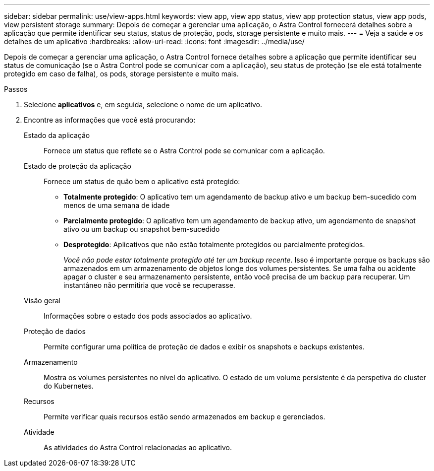 ---
sidebar: sidebar 
permalink: use/view-apps.html 
keywords: view app, view app status, view app protection status, view app pods, view persistent storage 
summary: Depois de começar a gerenciar uma aplicação, o Astra Control fornecerá detalhes sobre a aplicação que permite identificar seu status, status de proteção, pods, storage persistente e muito mais. 
---
= Veja a saúde e os detalhes de um aplicativo
:hardbreaks:
:allow-uri-read: 
:icons: font
:imagesdir: ../media/use/


[role="lead"]
Depois de começar a gerenciar uma aplicação, o Astra Control fornece detalhes sobre a aplicação que permite identificar seu status de comunicação (se o Astra Control pode se comunicar com a aplicação), seu status de proteção (se ele está totalmente protegido em caso de falha), os pods, storage persistente e muito mais.

.Passos
. Selecione *aplicativos* e, em seguida, selecione o nome de um aplicativo.
. Encontre as informações que você está procurando:
+
Estado da aplicação:: Fornece um status que reflete se o Astra Control pode se comunicar com a aplicação.
Estado de proteção da aplicação:: Fornece um status de quão bem o aplicativo está protegido:
+
--
** *Totalmente protegido*: O aplicativo tem um agendamento de backup ativo e um backup bem-sucedido com menos de uma semana de idade
** *Parcialmente protegido*: O aplicativo tem um agendamento de backup ativo, um agendamento de snapshot ativo ou um backup ou snapshot bem-sucedido
** *Desprotegido*: Aplicativos que não estão totalmente protegidos ou parcialmente protegidos.
+
_Você não pode estar totalmente protegido até ter um backup recente_. Isso é importante porque os backups são armazenados em um armazenamento de objetos longe dos volumes persistentes. Se uma falha ou acidente apagar o cluster e seu armazenamento persistente, então você precisa de um backup para recuperar. Um instantâneo não permitiria que você se recuperasse.



--
Visão geral:: Informações sobre o estado dos pods associados ao aplicativo.
Proteção de dados:: Permite configurar uma política de proteção de dados e exibir os snapshots e backups existentes.
Armazenamento:: Mostra os volumes persistentes no nível do aplicativo. O estado de um volume persistente é da perspetiva do cluster do Kubernetes.
Recursos:: Permite verificar quais recursos estão sendo armazenados em backup e gerenciados.
Atividade:: As atividades do Astra Control relacionadas ao aplicativo.



